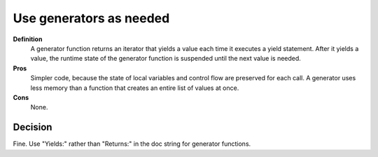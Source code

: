 
.. index::
   pair: python; Generators


.. _python_generators_g:

=========================
Use generators as needed
=========================


**Definition**
    A generator function returns an iterator that yields a value each time it
    executes a yield statement. After it yields a value, the runtime state of
    the generator function is suspended until the next value is needed.

**Pros**
    Simpler code, because the state of local variables and control flow are
    preserved for each call. A generator uses less memory than a function that
    creates an entire list of values at once.

**Cons**
    None.

Decision
========

Fine. Use "Yields:" rather than "Returns:" in the doc string for generator
functions.


